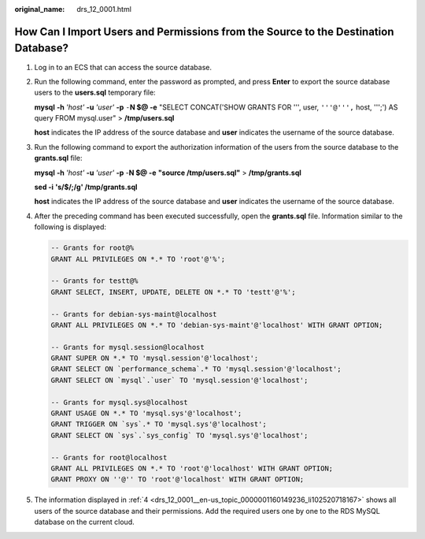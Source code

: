 :original_name: drs_12_0001.html

.. _drs_12_0001:

How Can I Import Users and Permissions from the Source to the Destination Database?
===================================================================================

#. Log in to an ECS that can access the source database.

#. Run the following command, enter the password as prompted, and press **Enter** to export the source database users to the **users.sql** temporary file:

   **mysql** **-h** *'host'* **-u** *'user'* **-p** ``-``\ **N $@ -e** "SELECT CONCAT('SHOW GRANTS FOR ''', user, ``'''@''',`` host, ''';') AS query FROM mysql.user" > **/tmp/users.sql**

   **host** indicates the IP address of the source database and **user** indicates the username of the source database.

#. Run the following command to export the authorization information of the users from the source database to the **grants.sql** file:

   **mysql** **-h** *'host'* **-u** *'user'* **-p** -**N $@ -e** **"source /tmp/users.sql"** > **/tmp/grants.sql**

   **sed -i** **'s/$/;/g' /tmp/grants.sql**

   **host** indicates the IP address of the source database and **user** indicates the username of the source database.

#. .. _drs_12_0001__en-us_topic_0000001160149236_li102520718167:

   After the preceding command has been executed successfully, open the **grants.sql** file. Information similar to the following is displayed:

   .. code-block::

      -- Grants for root@%
      GRANT ALL PRIVILEGES ON *.* TO 'root'@'%';

      -- Grants for testt@%
      GRANT SELECT, INSERT, UPDATE, DELETE ON *.* TO 'testt'@'%';

      -- Grants for debian-sys-maint@localhost
      GRANT ALL PRIVILEGES ON *.* TO 'debian-sys-maint'@'localhost' WITH GRANT OPTION;

      -- Grants for mysql.session@localhost
      GRANT SUPER ON *.* TO 'mysql.session'@'localhost';
      GRANT SELECT ON `performance_schema`.* TO 'mysql.session'@'localhost';
      GRANT SELECT ON `mysql`.`user` TO 'mysql.session'@'localhost';

      -- Grants for mysql.sys@localhost
      GRANT USAGE ON *.* TO 'mysql.sys'@'localhost';
      GRANT TRIGGER ON `sys`.* TO 'mysql.sys'@'localhost';
      GRANT SELECT ON `sys`.`sys_config` TO 'mysql.sys'@'localhost';

      -- Grants for root@localhost
      GRANT ALL PRIVILEGES ON *.* TO 'root'@'localhost' WITH GRANT OPTION;
      GRANT PROXY ON ''@'' TO 'root'@'localhost' WITH GRANT OPTION;

#. The information displayed in :ref:`4 <drs_12_0001__en-us_topic_0000001160149236_li102520718167>` shows all users of the source database and their permissions. Add the required users one by one to the RDS MySQL database on the current cloud.
